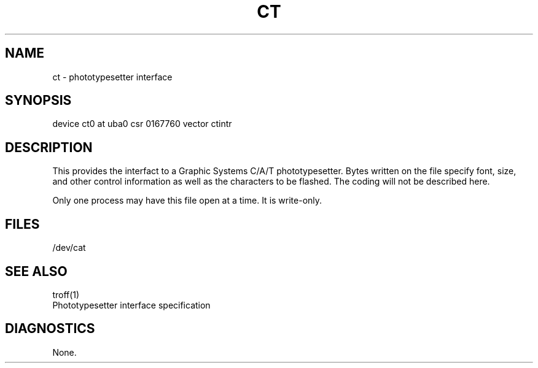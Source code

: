.\" Copyright (c) 1980 Regents of the University of California.
.\" All rights reserved.  The Berkeley software License Agreement
.\" specifies the terms and conditions for redistribution.
.\"
.\"	@(#)ct.4	4.1 (Berkeley) 5/15/85
.\"
.TH CT 4 5/10/81
.UC 4
.SH NAME
ct \- phototypesetter interface
.SH SYNOPSIS
device ct0 at uba0 csr 0167760 vector ctintr
.SH DESCRIPTION
This provides the interfact to a Graphic Systems C/A/T phototypesetter.
Bytes written on the file specify font, size, and other control
information as well as the characters to be flashed.  The
coding will not be described here.
.PP
Only one process may have this file open at a time.  It is write-only.
.SH FILES
/dev/cat
.SH "SEE ALSO"
troff(1)
.br
Phototypesetter interface specification
.SH DIAGNOSTICS
None.
